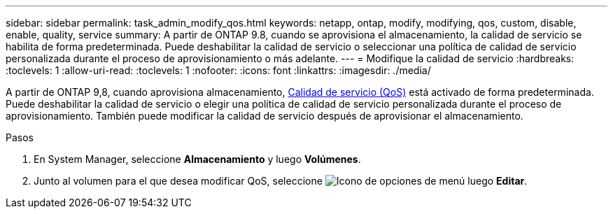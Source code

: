 ---
sidebar: sidebar 
permalink: task_admin_modify_qos.html 
keywords: netapp, ontap, modify, modifying, qos, custom, disable, enable, quality, service 
summary: A partir de ONTAP 9.8, cuando se aprovisiona el almacenamiento, la calidad de servicio se habilita de forma predeterminada. Puede deshabilitar la calidad de servicio o seleccionar una política de calidad de servicio personalizada durante el proceso de aprovisionamiento o más adelante. 
---
= Modifique la calidad de servicio
:hardbreaks:
:toclevels: 1
:allow-uri-read: 
:toclevels: 1
:nofooter: 
:icons: font
:linkattrs: 
:imagesdir: ./media/


[role="lead"]
A partir de ONTAP 9,8, cuando aprovisiona almacenamiento, xref:./performance-admin/guarantee-throughput-qos-task.html[Calidad de servicio (QoS)] está activado de forma predeterminada. Puede deshabilitar la calidad de servicio o elegir una política de calidad de servicio personalizada durante el proceso de aprovisionamiento. También puede modificar la calidad de servicio después de aprovisionar el almacenamiento.

.Pasos
. En System Manager, seleccione *Almacenamiento* y luego *Volúmenes*.
. Junto al volumen para el que desea modificar QoS, seleccione image:icon_kabob.gif["Icono de opciones de menú"] luego *Editar*.

